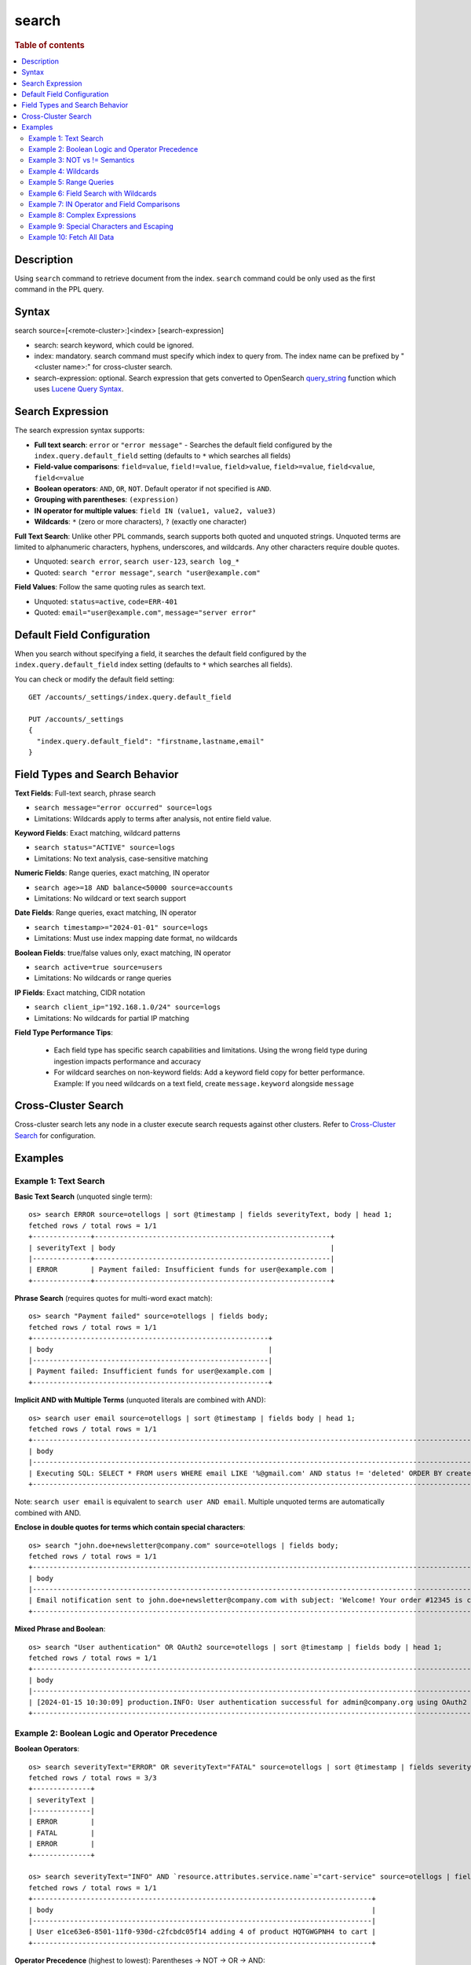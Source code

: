 =============
search
=============

.. rubric:: Table of contents

.. contents::
   :local:
   :depth: 2


Description
============
| Using ``search`` command to retrieve document from the index. ``search`` command could be only used as the first command in the PPL query.


Syntax
============
search source=[<remote-cluster>:]<index> [search-expression]

* search: search keyword, which could be ignored.
* index: mandatory. search command must specify which index to query from. The index name can be prefixed by "<cluster name>:" for cross-cluster search.
* search-expression: optional. Search expression that gets converted to OpenSearch `query_string <https://docs.opensearch.org/latest/query-dsl/full-text/query-string/>`_ function which uses `Lucene Query Syntax <https://lucene.apache.org/core/2_9_4/queryparsersyntax.html>`_.

Search Expression
=================

The search expression syntax supports:

* **Full text search**: ``error`` or ``"error message"`` - Searches the default field configured by the ``index.query.default_field`` setting (defaults to ``*`` which searches all fields)
* **Field-value comparisons**: ``field=value``, ``field!=value``, ``field>value``, ``field>=value``, ``field<value``, ``field<=value``
* **Boolean operators**: ``AND``, ``OR``, ``NOT``. Default operator if not specified is ``AND``.
* **Grouping with parentheses**: ``(expression)``
* **IN operator for multiple values**: ``field IN (value1, value2, value3)``
* **Wildcards**: ``*`` (zero or more characters), ``?`` (exactly one character)

**Full Text Search**: Unlike other PPL commands, search supports both quoted and unquoted strings. Unquoted terms are limited to alphanumeric characters, hyphens, underscores, and wildcards. Any other characters require double quotes.

* Unquoted: ``search error``, ``search user-123``, ``search log_*``
* Quoted: ``search "error message"``, ``search "user@example.com"``

**Field Values**: Follow the same quoting rules as search text.

* Unquoted: ``status=active``, ``code=ERR-401``
* Quoted: ``email="user@example.com"``, ``message="server error"``

Default Field Configuration
===========================
When you search without specifying a field, it searches the default field configured by the ``index.query.default_field`` index setting (defaults to ``*`` which searches all fields).

You can check or modify the default field setting::

    GET /accounts/_settings/index.query.default_field
    
    PUT /accounts/_settings
    {
      "index.query.default_field": "firstname,lastname,email"
    }

Field Types and Search Behavior
================================

**Text Fields**: Full-text search, phrase search

* ``search message="error occurred" source=logs``

* Limitations: Wildcards apply to terms after analysis, not entire field value.

**Keyword Fields**: Exact matching, wildcard patterns

* ``search status="ACTIVE" source=logs``

* Limitations: No text analysis, case-sensitive matching

**Numeric Fields**: Range queries, exact matching, IN operator

* ``search age>=18 AND balance<50000 source=accounts``

* Limitations: No wildcard or text search support

**Date Fields**: Range queries, exact matching, IN operator

* ``search timestamp>="2024-01-01" source=logs``

* Limitations: Must use index mapping date format, no wildcards

**Boolean Fields**: true/false values only, exact matching, IN operator

* ``search active=true source=users``

* Limitations: No wildcards or range queries

**IP Fields**: Exact matching, CIDR notation

* ``search client_ip="192.168.1.0/24" source=logs``

* Limitations: No wildcards for partial IP matching

**Field Type Performance Tips**:

   * Each field type has specific search capabilities and limitations. Using the wrong field type during ingestion impacts performance and accuracy
   * For wildcard searches on non-keyword fields: Add a keyword field copy for better performance. Example: If you need wildcards on a text field, create ``message.keyword`` alongside ``message``

Cross-Cluster Search
====================
Cross-cluster search lets any node in a cluster execute search requests against other clusters. Refer to `Cross-Cluster Search <admin/cross_cluster_search.rst>`_ for configuration.

Examples
========

Example 1: Text Search
-----------------------------------

**Basic Text Search** (unquoted single term)::

    os> search ERROR source=otellogs | sort @timestamp | fields severityText, body | head 1;
    fetched rows / total rows = 1/1
    +--------------+---------------------------------------------------------+
    | severityText | body                                                    |
    |--------------+---------------------------------------------------------|
    | ERROR        | Payment failed: Insufficient funds for user@example.com |
    +--------------+---------------------------------------------------------+

**Phrase Search** (requires quotes for multi-word exact match)::

    os> search "Payment failed" source=otellogs | fields body;
    fetched rows / total rows = 1/1
    +---------------------------------------------------------+
    | body                                                    |
    |---------------------------------------------------------|
    | Payment failed: Insufficient funds for user@example.com |
    +---------------------------------------------------------+

**Implicit AND with Multiple Terms** (unquoted literals are combined with AND)::

    os> search user email source=otellogs | sort @timestamp | fields body | head 1;
    fetched rows / total rows = 1/1
    +--------------------------------------------------------------------------------------------------------------------+
    | body                                                                                                               |
    |--------------------------------------------------------------------------------------------------------------------|
    | Executing SQL: SELECT * FROM users WHERE email LIKE '%@gmail.com' AND status != 'deleted' ORDER BY created_at DESC |
    +--------------------------------------------------------------------------------------------------------------------+

Note: ``search user email`` is equivalent to ``search user AND email``. Multiple unquoted terms are automatically combined with AND.

**Enclose in double quotes for terms which contain special characters**::

    os> search "john.doe+newsletter@company.com" source=otellogs | fields body;
    fetched rows / total rows = 1/1
    +--------------------------------------------------------------------------------------------------------------------+
    | body                                                                                                               |
    |--------------------------------------------------------------------------------------------------------------------|
    | Email notification sent to john.doe+newsletter@company.com with subject: 'Welcome! Your order #12345 is confirmed' |
    +--------------------------------------------------------------------------------------------------------------------+

**Mixed Phrase and Boolean**::

    os> search "User authentication" OR OAuth2 source=otellogs | sort @timestamp | fields body | head 1;
    fetched rows / total rows = 1/1
    +----------------------------------------------------------------------------------------------------------+
    | body                                                                                                     |
    |----------------------------------------------------------------------------------------------------------|
    | [2024-01-15 10:30:09] production.INFO: User authentication successful for admin@company.org using OAuth2 |
    +----------------------------------------------------------------------------------------------------------+

Example 2: Boolean Logic and Operator Precedence
-------------------------------------------------

**Boolean Operators**::

    os> search severityText="ERROR" OR severityText="FATAL" source=otellogs | sort @timestamp | fields severityText | head 3;
    fetched rows / total rows = 3/3
    +--------------+
    | severityText |
    |--------------|
    | ERROR        |
    | FATAL        |
    | ERROR        |
    +--------------+

    os> search severityText="INFO" AND `resource.attributes.service.name`="cart-service" source=otellogs | fields body | head 1;
    fetched rows / total rows = 1/1
    +----------------------------------------------------------------------------------+
    | body                                                                             |
    |----------------------------------------------------------------------------------|
    | User e1ce63e6-8501-11f0-930d-c2fcbdc05f14 adding 4 of product HQTGWGPNH4 to cart |
    +----------------------------------------------------------------------------------+

**Operator Precedence** (highest to lowest): Parentheses → NOT → OR → AND::

    os> search severityText="ERROR" OR severityText="WARN" AND severityNumber>15 source=otellogs | sort @timestamp | fields severityText, severityNumber | head 2;
    fetched rows / total rows = 2/2
    +--------------+----------------+
    | severityText | severityNumber |
    |--------------+----------------|
    | ERROR        | 17             |
    | ERROR        | 17             |
    +--------------+----------------+

The above evaluates as ``(severityText="ERROR" OR severityText="WARN") AND severityNumber>15``

Example 3: NOT vs != Semantics
-------------------------------

**!= operator** (field must exist and not equal the value)::

    os> search employer!="Quility" source=accounts;
    fetched rows / total rows = 2/2
    +----------------+-----------+--------------------+---------+--------+--------+----------+-------+-----+-----------------------+----------+
    | account_number | firstname | address            | balance | gender | city   | employer | state | age | email                 | lastname |
    |----------------+-----------+--------------------+---------+--------+--------+----------+-------+-----+-----------------------+----------|
    | 1              | Amber     | 880 Holmes Lane    | 39225   | M      | Brogan | Pyrami   | IL    | 32  | amberduke@pyrami.com  | Duke     |
    | 6              | Hattie    | 671 Bristol Street | 5686    | M      | Dante  | Netagy   | TN    | 36  | hattiebond@netagy.com | Bond     |
    +----------------+-----------+--------------------+---------+--------+--------+----------+-------+-----+-----------------------+----------+

**NOT operator** (excludes matching conditions, includes null fields)::

    os> search NOT employer="Quility" source=accounts;
    fetched rows / total rows = 3/3
    +----------------+-----------+----------------------+---------+--------+--------+----------+-------+-----+-----------------------+----------+
    | account_number | firstname | address              | balance | gender | city   | employer | state | age | email                 | lastname |
    |----------------+-----------+----------------------+---------+--------+--------+----------+-------+-----+-----------------------+----------|
    | 1              | Amber     | 880 Holmes Lane      | 39225   | M      | Brogan | Pyrami   | IL    | 32  | amberduke@pyrami.com  | Duke     |
    | 6              | Hattie    | 671 Bristol Street   | 5686    | M      | Dante  | Netagy   | TN    | 36  | hattiebond@netagy.com | Bond     |
    | 18             | Dale      | 467 Hutchinson Court | 4180    | M      | Orick  | null     | MD    | 33  | daleadams@boink.com   | Adams    |
    +----------------+-----------+----------------------+---------+--------+--------+----------+-------+-----+-----------------------+----------+

**Key difference**: ``!=`` excludes null values, ``NOT`` includes them.

Dale Adams (account 18) has ``employer=null``. He appears in ``NOT employer="Quility"`` but not in ``employer!="Quility"``.

Example 4: Wildcards
--------------------

**Wildcard Patterns**::

    os> search severityText=ERR* source=otellogs | sort @timestamp | fields severityText | head 3;
    fetched rows / total rows = 3/3
    +--------------+
    | severityText |
    |--------------|
    | ERROR        |
    | ERROR        |
    | ERROR2       |
    +--------------+

    os> search body=user* source=otellogs | sort @timestamp | fields body | head 2;
    fetched rows / total rows = 2/2
    +----------------------------------------------------------------------------------+
    | body                                                                             |
    |----------------------------------------------------------------------------------|
    | User e1ce63e6-8501-11f0-930d-c2fcbdc05f14 adding 4 of product HQTGWGPNH4 to cart |
    | Payment failed: Insufficient funds for user@example.com                          |
    +----------------------------------------------------------------------------------+

**Wildcard Rules**:

* ``*`` - Matches zero or more characters
* ``?`` - Matches exactly one character

**Single character wildcard (?)**::

    os> search severityText="INFO?" source=otellogs | sort @timestamp | fields severityText | head 3;
    fetched rows / total rows = 3/3
    +--------------+
    | severityText |
    |--------------|
    | INFO2        |
    | INFO3        |
    | INFO4        |
    +--------------+


Example 5: Range Queries
-------------------------

Use comparison operators (>, <, >=, <=) to filter numeric and date fields within specific ranges. Range queries are particularly useful for filtering by age, price, timestamps, or any numeric metrics.

::

    os> search severityNumber>15 AND severityNumber<=20 source=otellogs | sort @timestamp | fields severityNumber | head 3;
    fetched rows / total rows = 3/3
    +----------------+
    | severityNumber |
    |----------------|
    | 17             |
    | 17             |
    | 18             |
    +----------------+

    os> search `attributes.payment.amount`>=1000.0 AND `attributes.payment.amount`<=2000.0 source=otellogs | fields body;
    fetched rows / total rows = 1/1
    +---------------------------------------------------------+
    | body                                                    |
    |---------------------------------------------------------|
    | Payment failed: Insufficient funds for user@example.com |
    +---------------------------------------------------------+

Example 6: Field Search with Wildcards
---------------------------------------

When searching in text or keyword fields, wildcards enable partial matching. This is particularly useful for finding records where you only know part of the value. Note that wildcards work best with keyword fields, while text fields may produce unexpected results due to tokenization.

**Partial Search in Keyword Fields**::

    os> search employer=Py* source=accounts | fields firstname, employer;
    fetched rows / total rows = 1/1
    +-----------+----------+
    | firstname | employer |
    |-----------+----------|
    | Amber     | Pyrami   |
    +-----------+----------+

**Combining Wildcards with Field Comparisons**::

    os> search firstname=A* AND age>30 source=accounts | fields firstname, age, city;
    fetched rows / total rows = 1/1
    +-----------+-----+--------+
    | firstname | age | city   |
    |-----------+-----+--------|
    | Amber     | 32  | Brogan |
    +-----------+-----+--------+

**Important Notes on Wildcard Usage**:

* **Keyword fields**: Best for wildcard searches - exact value matching with pattern support
* **Text fields**: Wildcards apply to individual tokens after analysis, not the entire field value
* **Performance**: Leading wildcards (e.g., ``*@example.com``) are slower than trailing wildcards
* **Case sensitivity**: Keyword field wildcards are case-sensitive unless normalized during indexing

Example 7: IN Operator and Field Comparisons
---------------------------------------------

The IN operator efficiently checks if a field matches any value from a list. This is cleaner and more performant than chaining multiple OR conditions for the same field.

**IN Operator**::

    os> search severityText IN ("ERROR", "WARN", "FATAL") source=otellogs | sort @timestamp | fields severityText | head 3;
    fetched rows / total rows = 3/3
    +--------------+
    | severityText |
    |--------------|
    | ERROR        |
    | WARN         |
    | FATAL        |
    +--------------+

**Field Comparison Examples**::

    os> search severityNumber=17 source=otellogs | sort @timestamp | fields body | head 1;
    fetched rows / total rows = 1/1
    +---------------------------------------------------------+
    | body                                                    |
    |---------------------------------------------------------|
    | Payment failed: Insufficient funds for user@example.com |
    +---------------------------------------------------------+

    os> search `attributes.user.email`="user@example.com" source=otellogs | fields body;
    fetched rows / total rows = 1/1
    +---------------------------------------------------------+
    | body                                                    |
    |---------------------------------------------------------|
    | Payment failed: Insufficient funds for user@example.com |
    +---------------------------------------------------------+

Example 8: Complex Expressions
-------------------------------

Combine multiple conditions using boolean operators and parentheses to create sophisticated search queries.

::

    os> search (severityText="ERROR" OR severityText="WARN") AND severityNumber>10 source=otellogs | sort @timestamp | fields severityText | head 3;
    fetched rows / total rows = 3/3
    +--------------+
    | severityText |
    |--------------|
    | ERROR        |
    | WARN         |
    | ERROR        |
    +--------------+

    os> search `attributes.user.email`="user@example.com" OR (`attributes.error.code`="INSUFFICIENT_FUNDS" AND severityNumber>15) source=otellogs | fields body;
    fetched rows / total rows = 1/1
    +---------------------------------------------------------+
    | body                                                    |
    |---------------------------------------------------------|
    | Payment failed: Insufficient funds for user@example.com |
    +---------------------------------------------------------+

Example 9: Special Characters and Escaping
-------------------------------------------

Understand when and how to escape special characters in your search queries. There are two categories of characters that need escaping:

**Characters that must be escaped**:
* **Backslashes (\)**: Always escape as ``\\`` to search for literal backslash
* **Quotes (")**: Escape as ``\"`` when inside quoted strings

**Wildcard characters (escape only to search literally)**:
* **Asterisk (*)**: Use as-is for wildcard, escape as ``\\*`` to search for literal asterisk
* **Question mark (?)**: Use as-is for wildcard, escape as ``\\?`` to search for literal question mark

.. list-table:: Wildcard vs Literal Search
   :widths: 25 35 40
   :header-rows: 1

   * - Intent
     - PPL Syntax
     - Result
   * - Wildcard search
     - ``field=user*``
     - Matches "user", "user123", "userABC"
   * - Literal "user*"
     - ``field="user\\*"``
     - Matches only "user*"
   * - Wildcard search
     - ``field=log?``
     - Matches "log1", "logA", "logs"
   * - Literal "log?"
     - ``field="log\\?"``
     - Matches only "log?"

**Backslash in file paths**::

    os> search `attributes.error.type`="C:\\\\Users\\\\admin" source=otellogs | fields `attributes.error.type`;
    fetched rows / total rows = 1/1
    +-----------------------+
    | attributes.error.type |
    |-----------------------|
    | C:\Users\admin        |
    +-----------------------+

Note: Each backslash in the search value needs to be escaped with another backslash. When using REST API with JSON, additional JSON escaping is required.

**Quotes within strings**::

    os> search body="\"exact phrase\"" source=otellogs | sort @timestamp | fields body | head 1;
    fetched rows / total rows = 1/1
    +--------------------------------------------------------------------------------------------------------------------------------------------------------+
    | body                                                                                                                                                   |
    |--------------------------------------------------------------------------------------------------------------------------------------------------------|
    | Query contains Lucene special characters: +field:value -excluded AND (grouped OR terms) NOT "exact phrase" wildcard* fuzzy~2 /regex/ [range TO search] |
    +--------------------------------------------------------------------------------------------------------------------------------------------------------+

**Text with special characters**::

    os> search "wildcard\\* fuzzy~2" source=otellogs | fields body | head 1;
    fetched rows / total rows = 1/1
    +--------------------------------------------------------------------------------------------------------------------------------------------------------+
    | body                                                                                                                                                   |
    |--------------------------------------------------------------------------------------------------------------------------------------------------------|
    | Query contains Lucene special characters: +field:value -excluded AND (grouped OR terms) NOT "exact phrase" wildcard* fuzzy~2 /regex/ [range TO search] |
    +--------------------------------------------------------------------------------------------------------------------------------------------------------+

Example 10: Fetch All Data
----------------------------

Retrieve all documents from an index by specifying only the source without any search conditions. This is useful for exploring small datasets or verifying data ingestion.

::

    os> source=accounts;
    fetched rows / total rows = 4/4
    +----------------+-----------+----------------------+---------+--------+--------+----------+-------+-----+-----------------------+----------+
    | account_number | firstname | address              | balance | gender | city   | employer | state | age | email                 | lastname |
    |----------------+-----------+----------------------+---------+--------+--------+----------+-------+-----+-----------------------+----------|
    | 1              | Amber     | 880 Holmes Lane      | 39225   | M      | Brogan | Pyrami   | IL    | 32  | amberduke@pyrami.com  | Duke     |
    | 6              | Hattie    | 671 Bristol Street   | 5686    | M      | Dante  | Netagy   | TN    | 36  | hattiebond@netagy.com | Bond     |
    | 13             | Nanette   | 789 Madison Street   | 32838   | F      | Nogal  | Quility  | VA    | 28  | null                  | Bates    |
    | 18             | Dale      | 467 Hutchinson Court | 4180    | M      | Orick  | null     | MD    | 33  | daleadams@boink.com   | Adams    |
    +----------------+-----------+----------------------+---------+--------+--------+----------+-------+-----+-----------------------+----------+